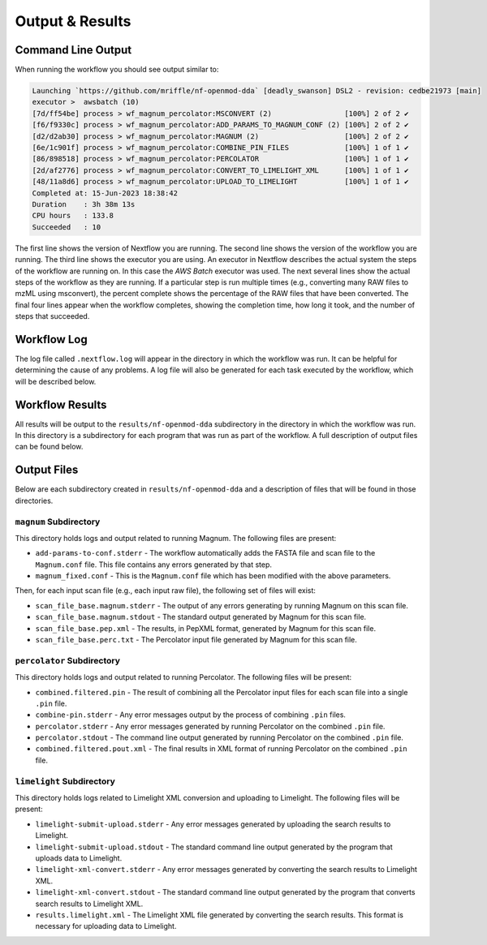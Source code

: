 ===================================
Output & Results
===================================

Command Line Output
===================
When running the workflow you should see output similar to:

.. code-block:: console

    Launching `https://github.com/mriffle/nf-openmod-dda` [deadly_swanson] DSL2 - revision: cedbe21973 [main]
    executor >  awsbatch (10)
    [7d/ff54be] process > wf_magnum_percolator:MSCONVERT (2)                 [100%] 2 of 2 ✔
    [f6/f9330c] process > wf_magnum_percolator:ADD_PARAMS_TO_MAGNUM_CONF (2) [100%] 2 of 2 ✔
    [d2/d2ab30] process > wf_magnum_percolator:MAGNUM (2)                    [100%] 2 of 2 ✔
    [6e/1c901f] process > wf_magnum_percolator:COMBINE_PIN_FILES             [100%] 1 of 1 ✔
    [86/898518] process > wf_magnum_percolator:PERCOLATOR                    [100%] 1 of 1 ✔
    [2d/af2776] process > wf_magnum_percolator:CONVERT_TO_LIMELIGHT_XML      [100%] 1 of 1 ✔
    [48/11a8d6] process > wf_magnum_percolator:UPLOAD_TO_LIMELIGHT           [100%] 1 of 1 ✔
    Completed at: 15-Jun-2023 18:38:42
    Duration    : 3h 38m 13s
    CPU hours   : 133.8
    Succeeded   : 10

The first line shows the version of Nextflow you are running. The second line shows the version of the workflow
you are running. The third line shows the executor you are using. An executor in Nextflow describes the actual
system the steps of the workflow are running on. In this case the *AWS Batch* executor was used.
The next several lines show the actual steps of the workflow as they are running. If a particular step is run
multiple times (e.g., converting many RAW files to mzML using msconvert), the percent complete shows the
percentage of the RAW files that have been converted. The final four lines appear when the workflow completes,
showing the completion time, how long it took, and the number
of steps that succeeded.

Workflow Log
============
The log file called ``.nextflow.log`` will appear in the directory in which the workflow was run. It can be helpful
for determining the cause of any problems. A log file will also be generated for each task executed by the workflow,
which will be described below.

Workflow Results
================
All results will be output to the ``results/nf-openmod-dda`` subdirectory in the directory in which the workflow was
run. In this directory is a subdirectory for each program that was run as part of the workflow. A full description
of output files can be found below.

Output Files
============
Below are each subdirectory created in ``results/nf-openmod-dda`` and a description of files
that will be found in those directories.

``magnum`` Subdirectory
^^^^^^^^^^^^^^^^^^^^^^^^^
This directory holds logs and output related to running Magnum. The following files are present:

- ``add-params-to-conf.stderr`` - The workflow automatically adds the FASTA file and scan file to the ``Magnum.conf`` file. This file contains any errors generated by that step.
- ``magnum_fixed.conf`` - This is the ``Magnum.conf`` file which has been modified with the above parameters.

Then, for each input scan file (e.g., each input raw file), the following set of files will exist:

- ``scan_file_base.magnum.stderr`` - The output of any errors generating by running Magnum on this scan file.
- ``scan_file_base.magnum.stdout`` - The standard output generated by Magnum for this scan file.
- ``scan_file_base.pep.xml`` - The results, in PepXML format, generated by Magnum for this scan file.
- ``scan_file_base.perc.txt`` - The Percolator input file generated by Magnum for this scan file.

``percolator`` Subdirectory
^^^^^^^^^^^^^^^^^^^^^^^^^^^
This directory holds logs and output related to running Percolator. The following files will be present:

- ``combined.filtered.pin`` - The result of combining all the Percolator input files for each scan file into a single ``.pin`` file.
- ``combine-pin.stderr`` - Any error messages output by the process of combining ``.pin`` files.
- ``percolator.stderr`` - Any error messages generated by running Percolator on the combined ``.pin`` file.
- ``percolator.stdout`` - The command line output generated by running Percolator on the combined ``.pin`` file.
- ``combined.filtered.pout.xml`` - The final results in XML format of running Percolator on the combined ``.pin`` file.

``limelight`` Subdirectory
^^^^^^^^^^^^^^^^^^^^^^^^^^
This directory holds logs related to Limelight XML conversion and uploading to Limelight. The following files will be present:

- ``limelight-submit-upload.stderr`` - Any error messages generated by uploading the search results to Limelight.
- ``limelight-submit-upload.stdout`` - The standard command line output generated by the program that uploads data to Limelight.
- ``limelight-xml-convert.stderr`` - Any error messages generated by converting the search results to Limelight XML.
- ``limelight-xml-convert.stdout`` - The standard command line output generated by the program that converts search results to Limelight XML.
- ``results.limelight.xml`` - The Limelight XML file generated by converting the search results. This format is necessary for uploading data to Limelight.
